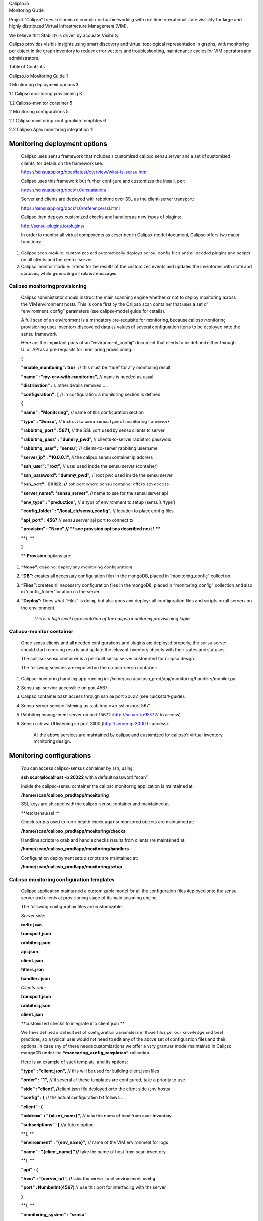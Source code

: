 | Calipso.io
| Monitoring Guide

|image0|

Project “Calipso” tries to illuminate complex virtual networking with
real time operational state visibility for large and highly distributed
Virtual Infrastructure Management (VIM).

We believe that Stability is driven by accurate Visibility.

Calipso provides visible insights using smart discovery and virtual
topological representation in graphs, with monitoring per object in the
graph inventory to reduce error vectors and troubleshooting, maintenance
cycles for VIM operators and administrators.

Table of Contents

Calipso.io Monitoring Guide 1

1 Monitoring deployment options 3

1.1 Calipso monitoring provisioning 3

1.2 Calipso-monitor container 5

2 Monitoring configurations 5

2.1 Calipso monitoring configuration templates 6

2.2 Calipso Apex monitoring integration 11

Monitoring deployment options 
==============================

    Calipso uses sensu framework that includes a customized calipso
    sensu server and a set of customized clients, for details on the
    framework see:

    https://sensuapp.org/docs/latest/overview/what-is-sensu.html

    Calipso uses this framework but further configure and customizes the
    install, per:

    https://sensuapp.org/docs/1.0/installation/

    Server and clients are deployed with rabbitmq over SSL as the
    client-server transport:

    https://sensuapp.org/docs/1.0/reference/ssl.html

    Calipso then deploys customized checks and handlers as new types of
    plugins:

    http://sensu-plugins.io/plugins/

    In order to monitor all virtual components as described in
    Calipso-model document, Calipso offers two major functions:

1. Calipso scan module: customizes and automatically deploys sensu,
   config files and all needed plugins and scripts on all clients and
   the central server.

2. Calipso monitor module: listens for the results of the customized
   events and updates the inventories with state and statuses, while
   generating all related messages.

Calipso monitoring provisioning
-------------------------------

    Calipso administrator should instruct the main scanning engine
    whether or not to deploy monitoring across the VIM environment
    hosts. This is done first by the Calipso scan container that uses a
    set of “environment\_config” parameters (see calipso-model guide for
    details).

    A full scan of an environment is a mandatory pre-requisite for
    monitoring, because calipso monitoring provisioning uses inventory
    discovered data as values of several configuration items to be
    deployed onto the sensu framework.

    Here are the important parts of an “environment\_config” document
    that needs to be defined either through UI or API as a pre-requisite
    for monitoring provisioning:

    {

    **"enable\_monitoring": true**, // this must be “true” for any
    monitoring result

    **"name"** **: "my-env-with-monitoring",** // name is needed as
    usual

    **"distribution" :** // other details removed ….

    **"configuration" : [** // in configuration: a monitoring section is
    defined

    **{**

    **"name" : "Monitoring",** // name of this configuration section

    **"type" : "Sensu",** // instruct to use a sensu type of monitoring
    framework

    **"rabbitmq\_port" : 5671,** // the SSL port used by sensu clients
    to server

    **"rabbitmq\_pass" : "dummy\_pwd",** // clients-to-server rabbitmq
    password

    **"rabbitmq\_user" : "sensu",** // clients-to-server rabbitmq
    username

    **"server\_ip" : "10.0.0.1",** // the calipso sensu container ip
    address

    **"ssh\_user": "root",** // user used inside the sensu server
    (container)

    **"ssh\_password": "dummy\_pwd",** // root pwd used inside the sensu
    server

    **"ssh\_port" : 20022, //** ssh port where sensu container offers
    ssh access

    **"server\_name”: "sensu\_server", /**/ name to use for the sensu
    server api

    **"env\_type" : "production",** // a type of environment to setup
    (sensu’s ‘type’)

    **"config\_folder" : "/local\_dir/sensu\_config",** // location to
    place config files

    **"api\_port" : 4567** // sensu server api port to connect to

    **"provision" : "None" // \*\* see provision options described next
    ! \*\***

    **}, **

    **]**

    \*\* **Provision** options are:

1. **“None”:** does not deploy any monitoring configurations

2. **“DB”:** creates all necessary configuration files in the mongoDB,
   placed in “monitoring\_config” collection.

3. **“Files”:** creates all necessary configuration files in the
   mongoDB, placed in “monitoring\_config” collection and also in
   ‘config\_folder’ location on the server.

4. **“Deploy”:** Does what “Files” is doing, but also goes and deploys
   all configuration files and scripts on all servers on the
   environment.

    *This is a high level representation of the calipso monitoring
    provisioning logic:*

    |image1|

Calipso-monitor container
-------------------------

    Once sensu clients and all needed configurations and plugins are
    deployed properly, the sensu server should start receiving results
    and update the relevant inventory objects with their states and
    statuses.

    The calipso-sensu container is a pre-built sensu server customized
    for calipso design.

    The following services are exposed on the calipso-sensu container:

1. Calipso monitoring handling app running in:
   /home/scan/calipso\_prod/app/monitoring/handlers/monitor.py

2. Sensu-api service accessible on port 4567.

3. Calipso container bash access through ssh on port 20022 (see
   quickstart-guide).

4. Sensu-server service listening as rabbitmq over ssl on port 5671.

5. Rabbitmq management server on port 15672 (http://server-ip:15672/ to
   access).

6. Sensu uchiwa UI listening on port 3000 (http://server-ip:3000 to
   access).

    All the above services are maintained by calipso and customized for
    calipso’s virtual inventory monitoring design.

Monitoring configurations 
==========================

    You can access calipso-sensus container by ssh, using:

    **ssh scan@localhost -p 20022** with a default password “scan”.

    Inside the calipso-sensu container the calipso monitoring
    application is maintained at:

    **/home/scan/calipso\_prod/app/monitoring**

    SSL keys are shipped with the calipso-sensu container and maintained
    at:

    **/etc/sensu/ssl **

    Check scripts used to run a health check against monitored objects
    are maintained at:

    **/home/scan/calipso\_prod/app/monitoring/checks**

    Handling scripts to grab and handle checks results from clients are
    maintained at:

    **/home/scan/calipso\_prod/app/monitoring/handlers**

    Configuration deployment setup scripts are maintained at:

    **/home/scan/calipso\_prod/app/monitoring/setup**

Calipso monitoring configuration templates
------------------------------------------

    Calipso application maintained a customizable model for all the
    configuration files deployed onto the sensu server and clients at
    provisioning stage of its main scanning engine.

    The following configuration files are customizable:

    *Server side:*

    **redis.json**

    **transport,json**

    **rabbitmq.json**

    **api.json**

    **client.json**

    **filters.json**

    **handlers.json**

    *Clients side:*

    **transport,json**

    **rabbitmq.json**

    **client.json**

    **customized checks to integrate into client.json **

    We have defined a default set of configuration parameters in those
    files per our knowledge and best practices, so a typical user would
    not need to edit any of the above set of configuration files and
    their options. In case any of these needs customizations we offer a
    very granular model maintained in Calipso mongoDB under the
    **“monitoring\_config\_templates”** collection.

    Here is an example of such template, and its options:

    **"type" : "client.json",** // this will be used for building
    client.json files

    **"order" : "1",** // if several of these templates are configured,
    take a priority to use

    **"side" : "client", //**\ client.json file deployed onto the client
    side (env hosts)

    **"config" : {** // the actual configuration txt follows …

    **"client" : {**

    **"address" : "{client\_name}",** // take the name of host from scan
    inventory

    **"subscriptions" : [** //a future option

    **], **

    **"environment" : "{env\_name}",** // name of the VIM environment
    for logs

    **"name" : "{client\_name}" //** take the name of host from scan
    inventory

    **}, **

    **"api" : {**

    **"host" : "{server\_ip}", //** take the server\_ip of
    environment\_config

    **"port" : NumberInt(4567)** // use this port for interfacing with
    the server

    **}**

    **}, **

    **"monitoring\_system" : "sensu"**

    **}**

    The above is just a simple example, login to mongoDB and check
    “monitoring\_config\_templates” collection for recent information on
    deployment files and their configuration options.

    The results of the monitoring provisioning are placed, by default,
    in mongoDB at the collection – “\ **monitoring\_config**\ ”, locally
    on the calipso-scan container at **/local\_dir/sensu\_config** and
    finally on the server (calipso-sensu container) and on all the hosts
    (clients). Here is an example of the resulted client.json file on
    one of the environment hosts (example deployment from real VIM
    environment):

    **{**

    **"api": {**

    **"host": "korlev-calipso-dev.cisco.com",**

    **"port": 4567**

    **},**

    **"checks": {**

    **"host\_pnic\_eno16777728-00---..58..---50---..58..---56---..58..---ac---..58..---e8---..58..---97":
    {**

    **"command": "check\_pnic\_ovs.py eno16777728",**

    **"handlers": [**

    **"file",**

    **"osdna-monitor"**

    **],**

    **"interval": 15,**

    **"standalone": true,**

    **"subscribers": [**

    **"base"**

    **],**

    **"type": "metric"**

    **},**

    **"host\_pnic\_eno33554952-00---..58..---50---..58..---56---..58..---ac---..58..---c9---..58..---a2":
    {**

    **"command": "check\_pnic\_ovs.py eno33554952",**

    **"handlers": [**

    **"file",**

    **"osdna-monitor"**

    **],**

    **"interval": 15,**

    **"standalone": true,**

    **"subscribers": [**

    **"base"**

    **],**

    **"type": "metric"**

    **},**

    **"otep\_node-6.cisco.com-otep\_vxlan-c0a80201": {**

    **"command": "check\_ping.py -c 10 -i 0.5 -p 4f532d444e41 -w 10 -s
    256 -f 192.168.2.2 -t 192.168.2.1 -W 1%/301.11/600 -C
    10%/1020.12/2000",**

    **"handlers": [**

    **"default",**

    **"file",**

    **"osdna-monitor"**

    **],**

    **"interval": 15,**

    **"standalone": true,**

    **"subscribers": [**

    **"base"**

    **],**

    **"type": "metric"**

    **},**

    **"otep\_node-6.cisco.com-otep\_vxlan-c0a80203": {**

    **"command": "check\_ping.py -c 10 -i 0.5 -p 4f532d444e41 -w 10 -s
    256 -f 192.168.2.2 -t 192.168.2.3 -W 1%/301.11/600 -C
    10%/1020.12/2000",**

    **"handlers": [**

    **"default",**

    **"file",**

    **"osdna-monitor"**

    **],**

    **"interval": 15,**

    **"standalone": true,**

    **"subscribers": [**

    **"base"**

    **],**

    **"type": "metric"**

    **},**

    **"vedge\_bc865c43-3dc5-4940-af1d-b4be59df1bd0": {**

    **"command": "check\_vedge\_ovs.py",**

    **"handlers": [**

    **"default",**

    **"file",**

    **"osdna-monitor"**

    **],**

    **"interval": 15,**

    **"standalone": true,**

    **"subscribers": [**

    **"base"**

    **],**

    **"type": "metric"**

    **},**

    **"vservice\_qdhcp-6c5ddc76-fcd7-4bdd-bff4-1d08b88b96ca": {**

    **"command": "PYTHONPATH=/etc/sensu/plugins check\_vservice.py dhcp
    qdhcp-6c5ddc76-fcd7-4bdd-bff4-1d08b88b96ca",**

    **"handlers": [**

    **"default",**

    **"file",**

    **"osdna-monitor"**

    **],**

    **"interval": 15,**

    **"standalone": true,**

    **"subscribers": [**

    **"base"**

    **],**

    **"type": "metric"**

    **},**

    **"vservice\_qdhcp-721f9c95-3042-4840-b8a4-83968c1e92b6": {**

    **"command": "PYTHONPATH=/etc/sensu/plugins check\_vservice.py dhcp
    qdhcp-721f9c95-3042-4840-b8a4-83968c1e92b6",**

    **"handlers": [**

    **"default",**

    **"file",**

    **"osdna-monitor"**

    **],**

    **"interval": 15,**

    **"standalone": true,**

    **"subscribers": [**

    **"base"**

    **],**

    **"type": "metric"**

    **},**

    **"vservice\_qdhcp-cc7ea40b-bb11-4b51-8e51-1a3b7abd283d": {**

    **"command": "PYTHONPATH=/etc/sensu/plugins check\_vservice.py dhcp
    qdhcp-cc7ea40b-bb11-4b51-8e51-1a3b7abd283d",**

    **"handlers": [**

    **"default",**

    **"file",**

    **"osdna-monitor"**

    **],**

    **"interval": 15,**

    **"standalone": true,**

    **"subscribers": [**

    **"base"**

    **],**

    **"type": "metric"**

    **},**

    **"vservice\_qrouter-1833846f-573e-45ef-8c87-3f7df530cdbd": {**

    **"command": "PYTHONPATH=/etc/sensu/plugins check\_vservice.py
    router qrouter-1833846f-573e-45ef-8c87-3f7df530cdbd",**

    **"handlers": [**

    **"default",**

    **"file",**

    **"osdna-monitor"**

    **],**

    **"interval": 15,**

    **"standalone": true,**

    **"subscribers": [**

    **"base"**

    **],**

    **"type": "metric"**

    **}**

    **},**

    **"client": {**

    **"address": "Mirantis-Liberty-node-6.cisco.com",**

    **"environment": "Mirantis-Liberty",**

    **"name": "Mirantis-Liberty-node-6.cisco.com",**

    **"subscriptions": []**

    **}**

    **}**

    All sensu configuration files, keys and scripts are eventually
    deployed, both on clients and on server side at the following
    locations:

    *SSL keys:* **/etc/sensu/ssl**

    *Calipso monitoring checks*: **/etc/sensu/plugins **

    *Configuration files:* **/etc/sensu/conf.d **

    The calipso-scan container is in-charge of the actual deployment (in
    case environment\_config is configured with needed details and
    “provision” = “Deploy.

    Calipso-scan then uses the calipso-sensu as the target “sensu
    server” to deploy and all the environment pre-discovered hosts as
    “sensu clients” to deploy, all pointing their monitoring results
    back to the calipso-sensu container.

    Calipso-scan uses ssh to access all hosts (through the master-host,
    see admin-guide) and also to access calipso-sensu container on port
    20022 to upload all customized files and places them in the above
    locations.

Calipso Apex monitoring integration
-----------------------------------

    For OPNFV version ‘P’ of the calipso application, farther automation
    has been developed for ‘zero touch’ automation. Calipso has a
    built-in ‘apex-configurator’ that runs at apex install phase
    (current scenario: os-nosdn-calipso-noha) and deploys the sensu
    clients themselves with all needed configurations, per apex install
    parameters and customizes the calipso-sensu container accordingly…no
    manual UI or API steps are needed for end-to-end functionality.

.. |image0| image:: media/image1.png
   :width: 6.50000in
   :height: 4.27153in
.. |image1| image:: media/image2.png
   :width: 6.50000in
   :height: 3.62708in
